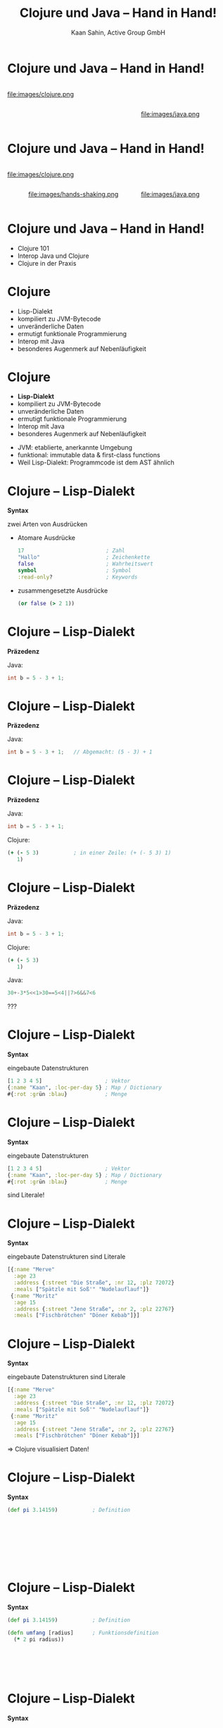 #+title: Clojure und Java – Hand in Hand!
#+author: Kaan Sahin, Active Group GmbH
#+REVEAL_PLUGINS: (notes)
#+REVEAL_THEME: active
#+REVEAL_ROOT: file:///home/kaan/tmp/reveal.js
#+REVEAL_HLEVEL: 100
#+REVEAL_TRANS: none
#+OPTIONS: num:nil toc:nil reveal-center:f reveal_slide_number:t
#+MACRO: newline   src_emacs-lisp[:results raw]{"\n "}
#+MACRO: TIKZ-IMG #+HEADER: :exports results :file $1 :imagemagick yes {{{newline}}} #+HEADER: :results raw {{{newline}}} #+HEADER: :headers '("\usepackage{tikz}") {{{newline}}} #+HEADER: :fit yes :imoutoptions -geometry $2 :iminoptions -density 600

* Clojure und Java – Hand in Hand!

#+HTML: <div style="width:300px;display:inline-block">
file:images/clojure.png
#+HTML: </div>

#+HTML: <div style="width:300px;display:inline-block">

#+HTML: </div>

#+HTML: <div style="max-width:250px;display:inline-block">
file:images/java.png
#+HTML: </div>

* Clojure und Java – Hand in Hand!

#+HTML: <div style="width:300px;display:inline-block">
file:images/clojure.png
#+HTML: </div>

#+HTML: <div style="width:300px;display:inline-block">
#+HTML: <center>
file:images/hands-shaking.png
#+HTML: </center>
#+HTML: </div>

#+HTML: <div style="max-width:250px;display:inline-block">
file:images/java.png
#+HTML: </div>


* Clojure und Java – Hand in Hand!

- Clojure 101
- Interop Java und Clojure
- Clojure in der Praxis

* Clojure

- Lisp-Dialekt
- kompiliert zu JVM-Bytecode
- unveränderliche Daten
- ermutigt funktionale Programmierung
- Interop mit Java
- besonderes Augenmerk auf Nebenläufigkeit

* Clojure

- *Lisp-Dialekt*
- kompiliert zu JVM-Bytecode
- unveränderliche Daten
- ermutigt funktionale Programmierung
- Interop mit Java
- besonderes Augenmerk auf Nebenläufigkeit


#+BEGIN_NOTES
- JVM: etablierte, anerkannte Umgebung
- funktional: immutable data & first-class functions
- Weil Lisp-Dialekt: Programmcode ist dem AST ähnlich
#+END_NOTES

* Clojure -- Lisp-Dialekt

*Syntax*

zwei Arten von Ausdrücken
- Atomare Ausdrücke
  #+begin_src clojure
  17                          ; Zahl
  "Hallo"                     ; Zeichenkette
  false                       ; Wahrheitswert                
  symbol                      ; Symbol
  :read-only?                 ; Keywords
  #+end_src
- zusammengesetzte Ausdrücke

  #+begin_src clojure
  (or false (> 2 1))
  #+end_src

* Clojure -- Lisp-Dialekt

*Präzedenz*

Java:

#+begin_src java
int b = 5 - 3 + 1;
#+end_src

* Clojure -- Lisp-Dialekt

*Präzedenz*

Java:

#+begin_src java
int b = 5 - 3 + 1;   // Abgemacht: (5 - 3) + 1
#+end_src

* Clojure -- Lisp-Dialekt

*Präzedenz*

Java:

#+begin_src java
int b = 5 - 3 + 1;
#+end_src

Clojure:

#+begin_src clojure
(+ (- 5 3)           ; in einer Zeile: (+ (- 5 3) 1)
   1)
#+end_src

* Clojure -- Lisp-Dialekt

*Präzedenz*

Java:

#+begin_src java
int b = 5 - 3 + 1;
#+end_src

Clojure:

#+begin_src clojure
(+ (- 5 3)
   1)
#+end_src


Java:

#+begin_src java
30+-3*5<<1>30==5<4||7>6&&7<6
#+end_src
???




* Clojure -- Lisp-Dialekt

*Syntax*

eingebaute Datenstrukturen

#+begin_src clojure
[1 2 3 4 5]                    ; Vektor
{:name "Kaan", :loc-per-day 5} ; Map / Dictionary
#{:rot :grün :blau}            ; Menge
#+end_src

* Clojure -- Lisp-Dialekt

*Syntax*

eingebaute Datenstrukturen

#+begin_src clojure
[1 2 3 4 5]                    ; Vektor
{:name "Kaan", :loc-per-day 5} ; Map / Dictionary
#{:rot :grün :blau}            ; Menge
#+end_src

sind Literale!

* Clojure -- Lisp-Dialekt

*Syntax*

eingebaute Datenstrukturen sind Literale

#+begin_src clojure
[{:name "Merve"
  :age 23
  :address {:street "Die Straße", :nr 12, :plz 72072}
  :meals ["Spätzle mit Soß'" "Nudelauflauf"]}
 {:name "Moritz"
  :age 15
  :address {:street "Jene Straße", :nr 2, :plz 22767}
  :meals ["Fischbrötchen" "Döner Kebab"]}]
#+end_src

* Clojure -- Lisp-Dialekt

*Syntax*

eingebaute Datenstrukturen sind Literale

#+begin_src clojure
[{:name "Merve"
  :age 23
  :address {:street "Die Straße", :nr 12, :plz 72072}
  :meals ["Spätzle mit Soß'" "Nudelauflauf"]}
 {:name "Moritz"
  :age 15
  :address {:street "Jene Straße", :nr 2, :plz 22767}
  :meals ["Fischbrötchen" "Döner Kebab"]}]
#+end_src

 => Clojure visualisiert Daten!
 
* Clojure -- Lisp-Dialekt

*Syntax*

#+begin_src clojure
(def pi 3.14159)           ; Definition         









#+end_src

* Clojure -- Lisp-Dialekt

*Syntax*

#+begin_src clojure
(def pi 3.14159)           ; Definition

(defn umfang [radius]      ; Funktionsdefinition     
  (* 2 pi radius))






#+end_src

* Clojure -- Lisp-Dialekt

*Syntax*

#+begin_src clojure
(def pi 3.14159)           ; Definition

(defn umfang               ; Funktionsdefinition mit Docstring
  "Berechnet den Umfang eines Kreises mit Radius `radius`"
  [radius]      
  (* 2 pi radius))




#+end_src


* Clojure -- Lisp-Dialekt

*Syntax*

#+begin_src clojure
(def pi 3.14159)           ; Definition

(defn umfang               ; Funktionsdefinition mit Docstring
  "Berechnet den Umfang eines Kreises mit Radius `radius`"
  [radius]      
  (* 2 pi radius))


repl> (umfang 4)
=> 25.13272
#+end_src

* Clojure

- Lisp-Dialekt
- kompiliert zu JVM-Bytecode
- *unveränderliche Daten*
- ermutigt funktionale Programmierung
- Interop mit Java
- besonderes Augenmerk auf Nebenläufigkeit

* Clojure -- Immutability

eingebaute Datenstrukturen

#+begin_src clojure
[1 2 3 4 5]                    ; Vektor
{:name "Kaan", :loc-per-day 5} ; Map
#{:rot :grün :blau}            ; Menge
#+end_src

sind *unveränderlich*

* Clojure -- Immutability

eingebaute Funktionen

#+begin_src clojure
(def vektor [1 2 3 4 5])

repl> (conj 6 vektor)
=> [1 2 3 4 5 6]

repl> vektor
=> [1 2 3 4 5]
#+end_src

*verändern* Objekte *nicht*

* Clojure -- Immutability

eingebaute Datenstrukturen sind *unveränderlich*

eingebaute Funktionen *verändern* Objekte *nicht* \\
=> geben *neue* Objekte zurück

* Clojure -- Immutability

#+HTML: <div><div style="max-width:400px;padding-left:130px">
file:images/effective-java.jpg
#+HTML: </div></div>

* Clojure -- Immutability

#+HTML: <div><div style="max-width:400px;padding-left:130px">
file:images/immutability.jpeg
#+HTML: </div></div>

* Clojure -- Immutability

#+HTML: <div style="display:flex;flex-direction:row">
#+HTML: <img src="images/immutability.jpeg" width="300px"></img>

#+HTML:<div style="flex: 1 0 auto">
"There are many good reasons for this: 

immutable classes are
- easier to design
- implement
- use
- less error prone and
- more secure

than mutable classes"
#+HTML: </div>

#+HTML: </div>

* Clojure -- Immutability

#+HTML: <div style="display:flex;flex-direction:row">
#+HTML: <img src="images/immutability.jpeg" width="300px"></img>

#+HTML:<div style="flex: 1 0 auto">

\\

*Rules*

1. Don't provide any methods that modify the object's state
2. Ensure that the class can't be extended
3. Make all fields =final=
4. Make all fields =private=
5. Ensure exclusive access to any mutable components
#+HTML: </div>

#+HTML: </div>

* Clojure -- Immutability

weitere Vorteile

- bessere Testbarkeit
- weniger Kopplung
- keine versteckten Abhängigkeiten
- Nebenläufigkeit einfacher und besser handhabbar

* Clojure -- Immutability

weitere Vorteile

- bessere Testbarkeit
- weniger Kopplung
- keine versteckten Abhängigkeiten
- Nebenläufigkeit einfacher und besser handhabbar

=> *verbessert Architektur!*

* Clojure -- Immutability

eingebaute Datenstrukturen sind *unveränderlich*

eingebaute Funktionen *verändern* Objekte *nicht* \\
=> geben *neue* Objekte zurück

\\

Effizienz?

* Clojure -- Immutability

Effizienz?

#+begin_src clojure
["a" "b" "c" "d" "f" "g" "h"]
#+end_src

* Clojure -- Immutability

Effizienz?

#+begin_src clojure
["a" "b" "c" "d" "f" "g" "h"]
#+end_src


#+HTML: <div><div style="max-width:400px;padding-left:130px">
[[file:images/Purely_functional_tree_before.svg]]
#+HTML: </div></div>

#+HTML: <div style="font-size:10px">
VineetKumar at English Wikipedia. - Transferred from en.wikipedia to Commons by sevela.p., CC BY-SA 3.0, https://commons.wikimedia.org/w/index.php?curid=3594619
#+HTML: </div>

* Clojure -- Immutability

Effizienz?

#+begin_src clojure
["a" "b" "c" "d" "e" "f" "g" "h"]
#+end_src

#+HTML: <div><div style="max-width:400px;padding-left:130px">
[[file:images/Purely_functional_tree_after.svg]]
#+HTML: </div></div>

#+HTML: <div style="font-size:10px">
VineetKumar at English Wikipedia. - Transferred from en.wikipedia to Commons by sevela.p., CC BY-SA 3.0, https://commons.wikimedia.org/w/index.php?curid=3594620
#+HTML: </div>

* Clojure

- Lisp-Dialekt
- kompiliert zu JVM-Bytecode
- unveränderliche Daten
- *ermutigt funktionale Programmierung*
- Interop mit Java
- besonderes Augenmerk auf Nebenläufigkeit

* Clojure -- funktionale Programmierung

#+begin_src clojure
(map #(+ 15 %) [1 2 3 4 5])



#+end_src

* Clojure -- funktionale Programmierung

#+begin_src clojure
(map #(+ 15 %)
     [1 2 3 4 5])


#+end_src

* Clojure -- funktionale Programmierung

#+begin_src clojure
(map #(+ 15 %)
     [1 2 3 4 5])

=> [16 17 18 19 20]
#+end_src

* Clojure -- funktionale Programmierung

#+begin_src clojure
(filter (fn [person]
          (> (:age person) 17))
        [{:name "Merve", :age 23}
         {:name "Moritz", :age 15}
         {:name "Mara", :age 25}]))



#+end_src

* Clojure -- funktionale Programmierung

#+begin_src clojure
(filter (fn [person]
          (> (:age person) 17))
        [{:name "Merve", :age 23}
         {:name "Moritz", :age 15}
         {:name "Mara", :age 25}]))

=> [{:name "Merve", :age 23}
    {:name "Mara", :age 25}]
#+end_src

* Clojure -- funktionale Programmierung

#+begin_src clojure
(reduce (fn [acc person]
          (+ acc (:age person)))
        0
        [{:name "Merve", :age 23}
         {:name "Moritz", :age 15}
         {:name "Mara", :age 25}])


#+end_src

* Clojure -- funktionale Programmierung

#+begin_src clojure
(reduce (fn [acc person]
          (+ acc (:age person)))
        0
        [{:name "Merve", :age 23}
         {:name "Moritz", :age 15}
         {:name "Mara", :age 25}])

=> 63
#+end_src

* Clojure

- Lisp-Dialekt
- kompiliert zu JVM-Bytecode
- unveränderliche Daten
- ermutigt funktionale Programmierung
- *Interop mit Java*
- besonderes Augenmerk auf Nebenläufigkeit

* Clojure -- Interop mit Java

*Live-Demo*

* Clojure -- Interop mit Java

*Java in Clojure*

* Clojure -- Interop mit Java

*Clojure in Java*

* Funktionale Softwarearchitektur

*Functional Core -- Imperative Shell*

#+HTML: <div><div style="max-width:400px;">
[[file:images/functional-core.png]]
#+HTML: </div></div>


* Funktionale Softwarearchitektur

*Functional Core -- Imperative Shell*

1. *Businesslogik* (Domänenlogik) wird im Functional Core abgebildet \\
   => mit unveränderbaren Datenstrukturen \\
   => mit puren Funktionen

* Funktionale Softwarearchitektur

*Functional Core -- Imperative Shell*

1. *Businesslogik* (Domänenlogik) wird im Functional Core abgebildet \\
   => mit unveränderbaren Datenstrukturen \\
   => mit puren Funktionen

2. *Infrastruktur-Code* in der Imperative Shell \\
   => mit veränderbaren Datenstrukturen \\
   => mit Funktionen, die Seiteneffekte ausführen

* Funktionale Softwarearchitektur

*Functional Core -- Imperative Shell*

1. *Businesslogik* (Domänenlogik) wird im Functional Core abgebildet \\
   => mit unveränderbaren Datenstrukturen \\
   => mit puren Funktionen

2. *Infrastruktur-Code* in der Imperative Shell \\
   => mit veränderbaren Datenstrukturen \\
   => mit Funktionen, die Seiteneffekte ausführen

3. Die Imperative Shell benutzt den Functional Core, \\
   aber der Functional Core weiß nichts von der Shell

* Statements

* Statements

\\

#+HTML: <blockquote>
Ne, unser Projekt ist in Java geschrieben, wechseln geht nicht
#+HTML: </blockquote>

* Statements

* Statements

\\

#+HTML: <blockquote>
Ein Clojure-Projekt wäre zu riskant, da gibt's doch kaum Entwickler:innen!
#+HTML: </blockquote>

* Wie gehts weiter?

#+HTML: <div><div style="max-width:400px;padding-left:130px">
file:images/active-group.png
#+HTML: </div></div>


- Wir geben Schulungen in:
  - Einführung in die funktionale Programmierung
  - iSAQB FOUNDATION: Grundausbildung Softwarearchitektur
  - iSAQB FUNAR: Funktionale Softwarearchitektur
  - iSAQB FLEX: Microservices und Self-Contained Systems

- Blog https://funktionale-programmierung.de
